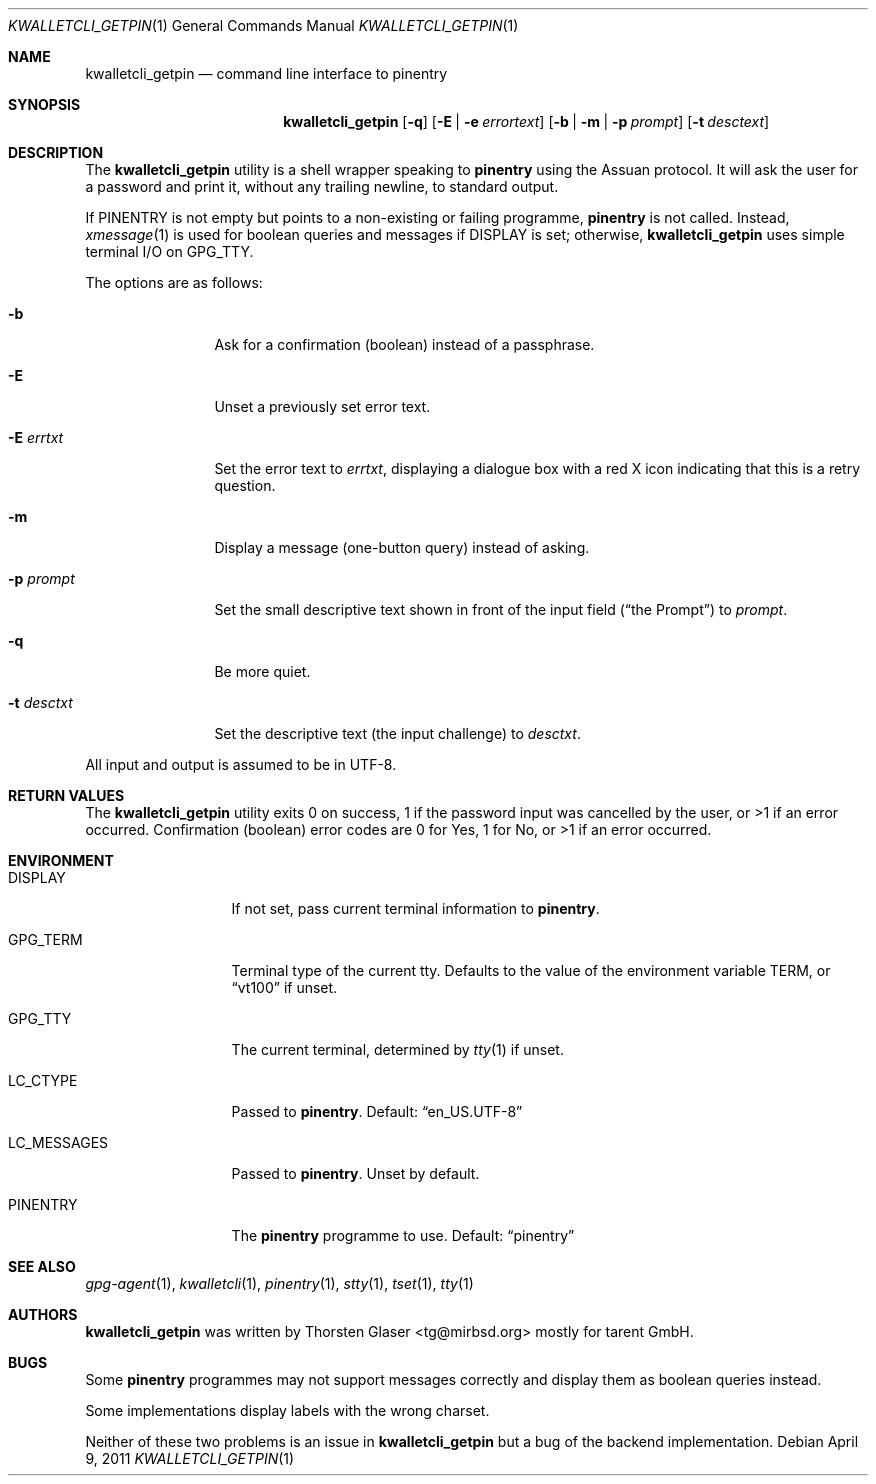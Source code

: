 .\" $MirOS: contrib/hosted/tg/code/kwalletcli/kwalletcli_getpin.1,v 1.11 2011/04/09 19:08:40 tg Exp $
.\"-
.\" Copyright © 2009, 2011
.\"	Thorsten Glaser <tg@mirbsd.org>
.\"
.\" Provided that these terms and disclaimer and all copyright notices
.\" are retained or reproduced in an accompanying document, permission
.\" is granted to deal in this work without restriction, including un‐
.\" limited rights to use, publicly perform, distribute, sell, modify,
.\" merge, give away, or sublicence.
.\"
.\" This work is provided “AS IS” and WITHOUT WARRANTY of any kind, to
.\" the utmost extent permitted by applicable law, neither express nor
.\" implied; without malicious intent or gross negligence. In no event
.\" may a licensor, author or contributor be held liable for indirect,
.\" direct, other damage, loss, or other issues arising in any way out
.\" of dealing in the work, even if advised of the possibility of such
.\" damage or existence of a defect, except proven that it results out
.\" of said person’s immediate fault when using the work as intended.
.\"-
.\" Try to make GNU groff and AT&T nroff more compatible
.\" * ` generates ‘ in gnroff, so use \`
.\" * ' generates ’ in gnroff, \' generates ´, so use \*(aq
.\" * - generates ‐ in gnroff, \- generates −, so .tr it to -
.\"   thus use - for hyphens and \- for minus signs and option dashes
.\" * ~ is size-reduced and placed atop in groff, so use \*(TI
.\" * ^ is size-reduced and placed atop in groff, so use \*(ha
.\" * \(en does not work in nroff, so use \*(en
.ie \n(.g \{\
.	ds aq \(aq
.	ds TI \(ti
.	ds ha \(ha
.	ds en \(en
.\}
.el \{\
.	ds aq '
.	ds TI ~
.	ds ha ^
.	ds en \(em
.\}
.\" Implement .Dd with the Mdocdate RCS keyword
.rn Dd xD
.de Dd
.ie \\$1$Mdocdate: \{\
.	xD \\$2 \\$3, \\$4
.\}
.el .xD \\$1 \\$2 \\$3 \\$4 \\$5 \\$6 \\$7 \\$8
..
.\"-
.Dd $Mdocdate: April 9 2011 $
.Dt KWALLETCLI_GETPIN 1
.Os
.Sh NAME
.Nm kwalletcli_getpin
.Nd command line interface to pinentry
.Sh SYNOPSIS
.Nm
.Op Fl q
.Op Fl E | e Ar errortext
.Op Fl b | m | p Ar prompt
.Op Fl t Ar desctext
.Sh DESCRIPTION
The
.Nm
utility is a shell wrapper speaking to
.Nm pinentry
using the Assuan protocol.
It will ask the user for a password and print it,
without any trailing newline, to standard output.
.Pp
If
.Ev PINENTRY
is not empty but points to a non-existing or failing programme,
.Nm pinentry
is not called.
Instead,
.Xr xmessage 1
is used for boolean queries and messages if
.Ev DISPLAY
is set; otherwise,
.Nm
uses simple terminal I/O on
.Ev GPG_TTY .
.Pp
The options are as follows:
.Bl -tag -width xPxdesctxt
.It Fl b
Ask for a confirmation (boolean) instead of a passphrase.
.It Fl E
Unset a previously set error text.
.It Fl E Ar errtxt
Set the error text to
.Ar errtxt ,
displaying a dialogue box with a red X icon indicating
that this is a retry question.
.It Fl m
Display a message (one-button query) instead of asking.
.It Fl p Ar prompt
Set the small descriptive text shown in front of the input field
.Pq Dq the Prompt
to
.Ar prompt .
.It Fl q
Be more quiet.
.It Fl t Ar desctxt
Set the descriptive text
.Pq the input challenge
to
.Ar desctxt .
.El
.Pp
All input and output is assumed to be in UTF-8.
.Sh RETURN VALUES
The
.Nm
utility exits 0 on success, 1 if the password input
was cancelled by the user, or \*(Gt1 if an error occurred.
Confirmation (boolean) error codes are 0 for Yes,
1 for No, or \*(Gt1 if an error occurred.
.Sh ENVIRONMENT
.Bl -tag -width LC_MESSAGES
.It Ev DISPLAY
If not set, pass current terminal information to
.Nm pinentry .
.It Ev GPG_TERM
Terminal type of the current tty.
Defaults to the value of the environment variable
.Ev TERM ,
or
.Dq vt100
if unset.
.It Ev GPG_TTY
The current terminal, determined by
.Xr tty 1
if unset.
.It Ev LC_CTYPE
Passed to
.Nm pinentry .
Default:
.Dq en_US.UTF\-8
.It Ev LC_MESSAGES
Passed to
.Nm pinentry .
Unset by default.
.It Ev PINENTRY
The
.Nm pinentry
programme to use.
Default:
.Dq pinentry
.El
.Sh SEE ALSO
.Xr gpg\-agent 1 ,
.Xr kwalletcli 1 ,
.Xr pinentry 1 ,
.Xr stty 1 ,
.Xr tset 1 ,
.Xr tty 1
.Sh AUTHORS
.Nm
was written by
.An Thorsten Glaser Aq tg@mirbsd.org
mostly for tarent GmbH.
.Sh BUGS
Some
.Nm pinentry
programmes may not support messages correctly and display
them as boolean queries instead.
.Pp
Some implementations display labels with the wrong charset.
.Pp
Neither of these two problems is an issue in
.Nm
but a bug of the backend implementation.
